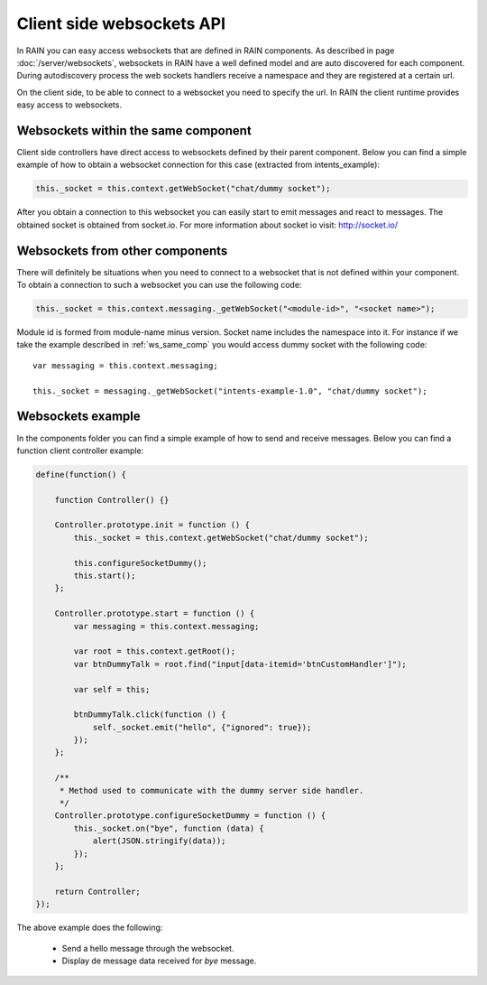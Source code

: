 ==========================
Client side websockets API
==========================

In RAIN you can easy access websockets that are defined in RAIN components. As described
in page :doc:`/server/websockets`, websockets in RAIN have a well defined model and are
auto discovered for each component. During autodiscovery process the web sockets handlers
receive a namespace and they are registered at a certain url.

On the client side, to be able to connect to a websocket you need to specify the url. In
RAIN the client runtime provides easy access to websockets.

------------------------------------
Websockets within the same component
------------------------------------

Client side controllers have direct access to websockets defined by their parent component.
Below you can find a simple example of how to obtain a websocket connection for this case
(extracted from intents_example):

.. code-block:: javascript

   this._socket = this.context.getWebSocket("chat/dummy socket");

After you obtain a connection to this websocket you can easily start to emit messages and
react to messages. The obtained socket is obtained from socket.io. For more information
about socket io visit: http://socket.io/

--------------------------------
Websockets from other components
--------------------------------

There will definitely be situations when you need to connect to a websocket that is not
defined within your component. To obtain a connection to such a websocket you can use
the following code:

.. code-block:: javascript

   this._socket = this.context.messaging._getWebSocket("<module-id>", "<socket name>");

Module id is formed from module-name minus version. Socket name includes the namespace into it.
For instance if we take the example described in :ref:`ws_same_comp` you would access dummy socket
with the following code::

   var messaging = this.context.messaging;

   this._socket = messaging._getWebSocket("intents-example-1.0", "chat/dummy socket");

------------------
Websockets example
------------------

In the components folder you can find a simple example of how to send and receive messages.
Below you can find a function client controller example:

.. code-block:: javascript

    define(function() {

        function Controller() {}

        Controller.prototype.init = function () {
            this._socket = this.context.getWebSocket("chat/dummy socket");

            this.configureSocketDummy();
            this.start();
        };

        Controller.prototype.start = function () {
            var messaging = this.context.messaging;

            var root = this.context.getRoot();
            var btnDummyTalk = root.find("input[data-itemid='btnCustomHandler']");

            var self = this;

            btnDummyTalk.click(function () {
                self._socket.emit("hello", {"ignored": true});
            });
        };

        /**
         * Method used to communicate with the dummy server side handler.
         */
        Controller.prototype.configureSocketDummy = function () {
            this._socket.on("bye", function (data) {
                alert(JSON.stringify(data));
            });
        };

        return Controller;
    });

The above example does the following:

   + Send a hello message through the websocket.
   + Display de message data received for *bye* message.
